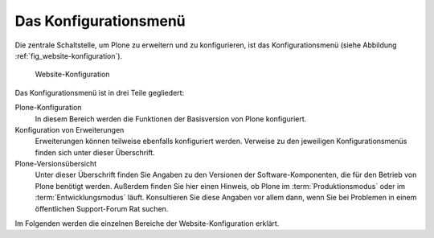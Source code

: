 .. _sec_konfiguration-menu:

======================
Das Konfigurationsmenü
======================

Die zentrale Schaltstelle, um Plone zu erweitern und zu konfigurieren, ist das Konfigurationsmenü (siehe Abbildung :ref:`fig_website-konfiguration`).  

.. _fig_website-konfiguration:

.. figure:: 
   ../images/website-konfiguration.*
   :width: 100%
   :alt: Die Übersichtsseite der Konfiguration

   Website-Konfiguration

Das Konfigurationsmenü ist in drei Teile gegliedert:

Plone-Konfiguration
   In diesem Bereich werden die Funktionen der Basisversion von Plone
   konfiguriert. 

Konfiguration von Erweiterungen
   Erweiterungen können teilweise ebenfalls konfiguriert
   werden. Verweise zu den jeweiligen Konfigurationsmenüs finden sich unter
   dieser Überschrift.

Plone-Versionsübersicht
   Unter dieser Überschrift finden Sie Angaben zu den Versionen der
   Software-Komponenten, die für den Betrieb von Plone benötigt werden.
   Außerdem finden Sie hier einen Hinweis, ob Plone im :term:`Produktionsmodus`
   oder im :term:`Entwicklungsmodus` läuft. Konsultieren Sie diese Angaben vor
   allem dann, wenn Sie bei Problemen in einem öffentlichen Support-Forum Rat
   suchen.


Im Folgenden werden die einzelnen Bereiche der Website-Konfiguration erklärt.
